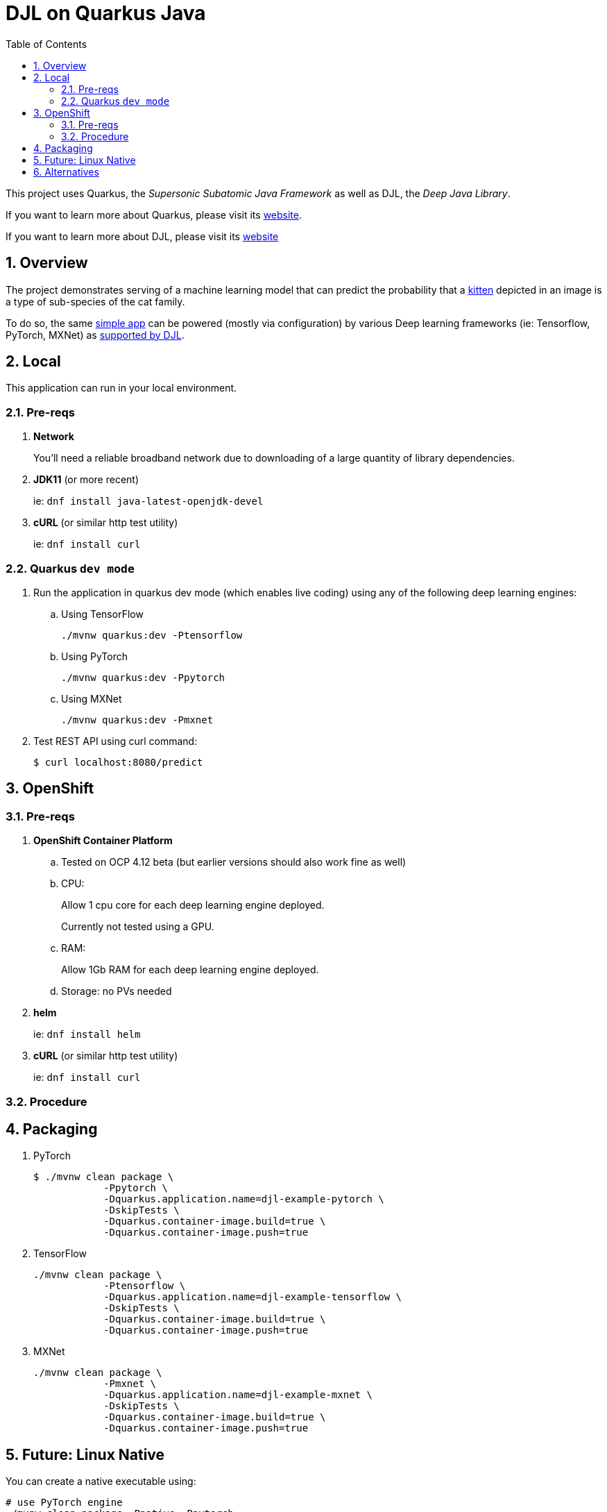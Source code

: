 :scrollbar:
:data-uri:
:toc2:
:linkattrs:


= DJL on Quarkus Java

:numbered:

This project uses Quarkus, the _Supersonic Subatomic Java Framework_ as well as DJL, the _Deep Java Library_.

If you want to learn more about Quarkus, please visit its link:https://quarkus.io[website].

If you want to learn more about DJL, please visit its link:https://djl.ai[website]

== Overview
The project demonstrates serving of a machine learning model that can predict the probability that a link:https://djl-ai.s3.amazonaws.com/resources/images/kitten_small.jpg[kitten] depicted in an image is a type of sub-species of the cat family.

To do so, the same link:https://github.com/redhat-na-ssa/djl-intro/blob/main/src/main/java/com/example/ImageClassification.java[simple app] can be powered (mostly via configuration) by various Deep learning frameworks (ie: Tensorflow, PyTorch, MXNet) as link:https://djl.ai/docs/engine.html#supported-engines[supported by DJL].

== Local
This application can run in your local environment.

=== Pre-reqs

. *Network*
+
You'll need a reliable broadband network due to downloading of a large quantity of library dependencies.

. *JDK11* (or more recent)
+
ie: `dnf install java-latest-openjdk-devel`

. *cURL* (or similar http test utility)
+
ie: `dnf install curl`

=== Quarkus `dev mode`

. Run the application in quarkus dev mode (which enables live coding) using any of the following deep learning engines:

.. Using TensorFlow
+
```
./mvnw quarkus:dev -Ptensorflow
```

.. Using PyTorch
+
-----
./mvnw quarkus:dev -Ppytorch
-----

.. Using MXNet
+
-----
./mvnw quarkus:dev -Pmxnet
-----

. Test REST API using curl command:
+
-----
$ curl localhost:8080/predict
-----

== OpenShift

=== Pre-reqs

. *OpenShift Container Platform*
.. Tested on OCP 4.12 beta  (but earlier versions should also work fine as well)
.. CPU:
+
Allow 1 cpu core for each deep learning engine deployed.
+
Currently not tested using a GPU.
.. RAM:
+
Allow 1Gb RAM for each deep learning engine deployed.

.. Storage:  no PVs needed

. *helm*
+
ie: `dnf install helm`

. *cURL* (or similar http test utility)
+
ie: `dnf install curl`

=== Procedure

== Packaging

. PyTorch
+
-----
$ ./mvnw clean package \
            -Ppytorch \
            -Dquarkus.application.name=djl-example-pytorch \
            -DskipTests \
            -Dquarkus.container-image.build=true \
            -Dquarkus.container-image.push=true
-----

. TensorFlow
+
-----
./mvnw clean package \
            -Ptensorflow \
            -Dquarkus.application.name=djl-example-tensorflow \
            -DskipTests \
            -Dquarkus.container-image.build=true \
            -Dquarkus.container-image.push=true
-----

. MXNet
+
-----
./mvnw clean package \
            -Pmxnet \
            -Dquarkus.application.name=djl-example-mxnet \
            -DskipTests \
            -Dquarkus.container-image.build=true \
            -Dquarkus.container-image.push=true
-----

== Future:  Linux Native 
You can create a native executable using: 

```baseh
# use PyTorch engine
./mvnw clean package -Pnative -Ppytorch

# use TensorFlow engine
./mvnw clean package -Pnative -Ptensorflow
```

Or, if you don't have GraalVM installed, you can run the native executable build in a container using: 

```
./mvnw clean package -Pnative -Ppytorch -Dquarkus.native.container-build=true
```

You can then execute your native executable with:
 
```
target/imageclassification-1.0.0-SNAPSHOT-runner

# Turn on tensorflow javacpp debug log 
target/imageclassification-1.0.0-SNAPSHOT-runner -Dorg.bytedeco.javacpp.logger.debug=true
```

If you want to learn more about building native executables, please consult https://quarkus.io/guides/building-native-image.

== Alternatives

. link:https://docs.djl.ai/docs/serving/index.html[DJL Serving]
+
DJL Serving is a high performance universal stand-alone model serving solution powered by DJL. It takes a deep learning model, several models, or workflows and makes them available through an HTTP endpoint.

. link:https://camel.apache.org/components/3.20.x/djl-component.html[Camel-DJL]

